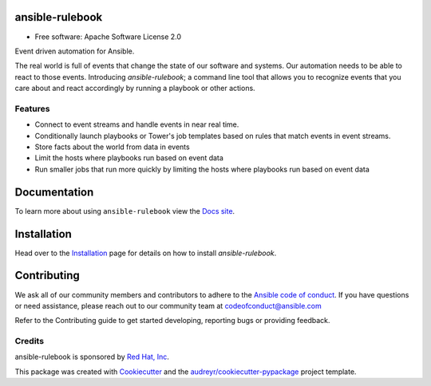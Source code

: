 ================
ansible-rulebook
================

.. maintainenance status
.. image:: https://img.shields.io/badge/Maintained%3F-yes-green.svg

.. codecov
.. image:: https://codecov.io/gh/ansible/ansible-rulebook/branch/main/graph/badge.svg?token=U1mIB6PI9I
        :target: https://codecov.io/gh/ansible/ansible-rulebook

.. gh workflow
.. image:: https://github.com/ansible/ansible-rulebook/actions/workflows/ci.yml/badge.svg?branch=main
        :target: https://github.com/ansible/ansible-rulebook/actions/workflows/ci.yml?query=branch%3Amain

.. python versions
.. image:: https://img.shields.io/pypi/pyversions/ansible-rulebook.svg
        :target: https://pypi.org/project/ansible-rulebook/

.. pypi
.. image:: https://img.shields.io/pypi/v/ansible_rulebook.svg
        :target: https://pypi.python.org/pypi/ansible_rulebook

.. Docs
.. image:: https://readthedocs.org/projects/ansible-rulebook/badge/?version=latest
        :target: https://ansible-rulebook.readthedocs.io/en/latest/?version=latest
        :alt: Documentation Status

.. Last release
.. image:: https://img.shields.io/github/v/release/ansible/ansible-rulebook.svg
        :target: https://github.com/ansible/ansible-rulebook/releases

.. License
.. image:: https://img.shields.io/github/license/ansible/ansible-rulebook.svg
        :target: https://github.com/ansible/ansible-rulebook/blob/main/LICENSE


* Free software: Apache Software License 2.0


Event driven automation for Ansible.


The real world is full of events that change the state of our software and systems.
Our automation needs to be able to react to those events. Introducing *ansible-rulebook*; a command
line tool that allows you to recognize events that you care about and react accordingly
by running a playbook or other actions.


Features
--------

* Connect to event streams and handle events in near real time.
* Conditionally launch playbooks or Tower's job templates based on rules that match events in event streams.
* Store facts about the world from data in events
* Limit the hosts where playbooks run based on event data
* Run smaller jobs that run more quickly by limiting the hosts where playbooks run based on event data


===============
Documentation
===============
To learn more about using ``ansible-rulebook`` view the `Docs site <https://ansible-rulebook.readthedocs.io/>`_.

============
Installation
============

Head over to the Installation_ page for details on how to install *ansible-rulebook*.

.. _Installation: docs/installation.rst

===============
Contributing
===============
We ask all of our community members and contributors to adhere to the `Ansible code of conduct <https://docs.ansible.com/ansible/latest/community/code_of_conduct.html>`_.
If you have questions or need assistance, please reach out to our community team at codeofconduct@ansible.com

Refer to the Contributing guide to get started developing, reporting bugs or providing feedback.


Credits
-------

ansible-rulebook is sponsored by `Red Hat, Inc <https://www.redhat.com>`_.

This package was created with Cookiecutter_ and the `audreyr/cookiecutter-pypackage`_ project template.

.. _Cookiecutter: https://github.com/audreyr/cookiecutter
.. _`audreyr/cookiecutter-pypackage`: https://github.com/audreyr/cookiecutter-pypackage
